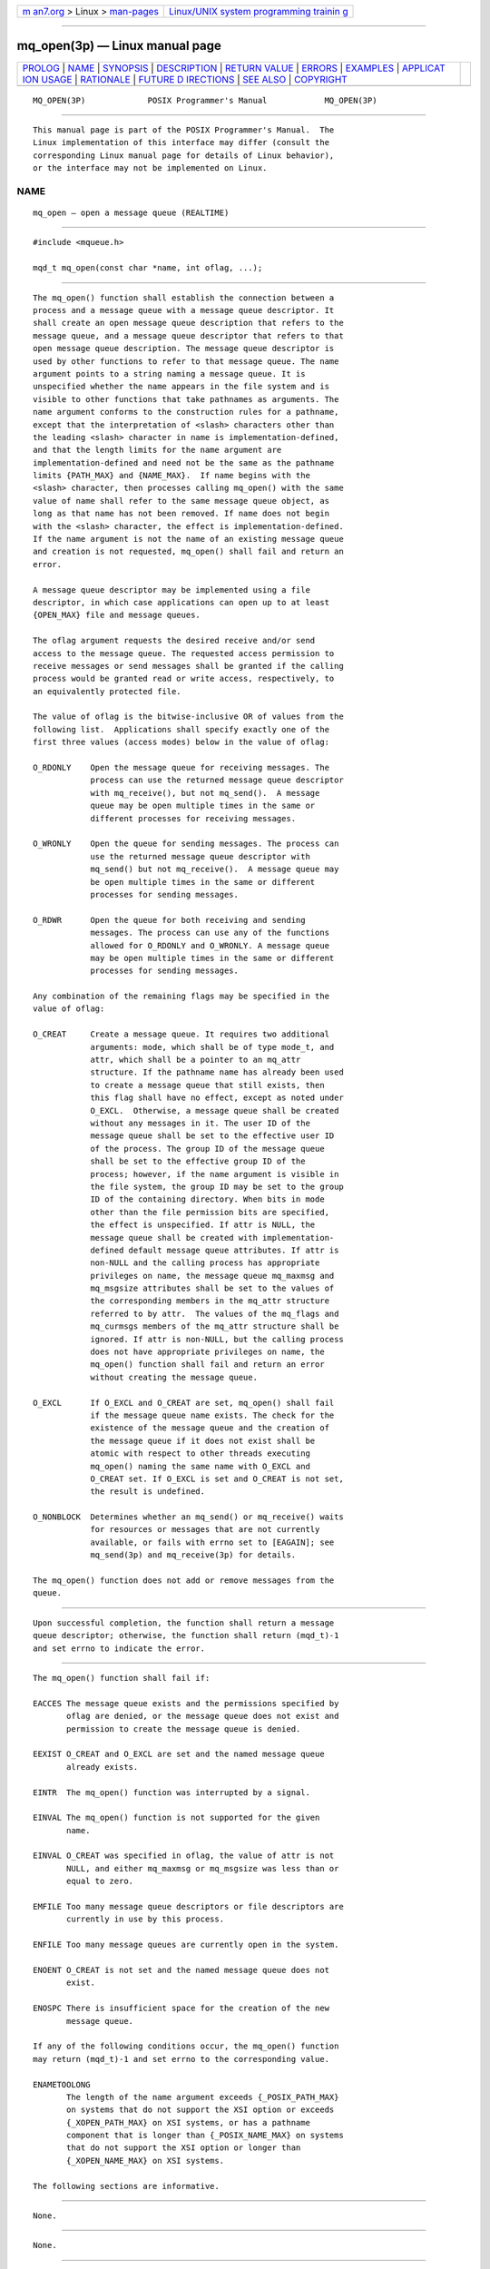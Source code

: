 .. container:: page-top

.. container:: nav-bar

   +----------------------------------+----------------------------------+
   | `m                               | `Linux/UNIX system programming   |
   | an7.org <../../../index.html>`__ | trainin                          |
   | > Linux >                        | g <http://man7.org/training/>`__ |
   | `man-pages <../index.html>`__    |                                  |
   +----------------------------------+----------------------------------+

--------------

mq_open(3p) — Linux manual page
===============================

+-----------------------------------+-----------------------------------+
| `PROLOG <#PROLOG>`__ \|           |                                   |
| `NAME <#NAME>`__ \|               |                                   |
| `SYNOPSIS <#SYNOPSIS>`__ \|       |                                   |
| `DESCRIPTION <#DESCRIPTION>`__ \| |                                   |
| `RETURN VALUE <#RETURN_VALUE>`__  |                                   |
| \| `ERRORS <#ERRORS>`__ \|        |                                   |
| `EXAMPLES <#EXAMPLES>`__ \|       |                                   |
| `APPLICAT                         |                                   |
| ION USAGE <#APPLICATION_USAGE>`__ |                                   |
| \| `RATIONALE <#RATIONALE>`__ \|  |                                   |
| `FUTURE D                         |                                   |
| IRECTIONS <#FUTURE_DIRECTIONS>`__ |                                   |
| \| `SEE ALSO <#SEE_ALSO>`__ \|    |                                   |
| `COPYRIGHT <#COPYRIGHT>`__        |                                   |
+-----------------------------------+-----------------------------------+
| .. container:: man-search-box     |                                   |
+-----------------------------------+-----------------------------------+

::

   MQ_OPEN(3P)             POSIX Programmer's Manual            MQ_OPEN(3P)


-----------------------------------------------------

::

          This manual page is part of the POSIX Programmer's Manual.  The
          Linux implementation of this interface may differ (consult the
          corresponding Linux manual page for details of Linux behavior),
          or the interface may not be implemented on Linux.

NAME
-------------------------------------------------

::

          mq_open — open a message queue (REALTIME)


---------------------------------------------------------

::

          #include <mqueue.h>

          mqd_t mq_open(const char *name, int oflag, ...);


---------------------------------------------------------------

::

          The mq_open() function shall establish the connection between a
          process and a message queue with a message queue descriptor. It
          shall create an open message queue description that refers to the
          message queue, and a message queue descriptor that refers to that
          open message queue description. The message queue descriptor is
          used by other functions to refer to that message queue. The name
          argument points to a string naming a message queue. It is
          unspecified whether the name appears in the file system and is
          visible to other functions that take pathnames as arguments. The
          name argument conforms to the construction rules for a pathname,
          except that the interpretation of <slash> characters other than
          the leading <slash> character in name is implementation-defined,
          and that the length limits for the name argument are
          implementation-defined and need not be the same as the pathname
          limits {PATH_MAX} and {NAME_MAX}.  If name begins with the
          <slash> character, then processes calling mq_open() with the same
          value of name shall refer to the same message queue object, as
          long as that name has not been removed. If name does not begin
          with the <slash> character, the effect is implementation-defined.
          If the name argument is not the name of an existing message queue
          and creation is not requested, mq_open() shall fail and return an
          error.

          A message queue descriptor may be implemented using a file
          descriptor, in which case applications can open up to at least
          {OPEN_MAX} file and message queues.

          The oflag argument requests the desired receive and/or send
          access to the message queue. The requested access permission to
          receive messages or send messages shall be granted if the calling
          process would be granted read or write access, respectively, to
          an equivalently protected file.

          The value of oflag is the bitwise-inclusive OR of values from the
          following list.  Applications shall specify exactly one of the
          first three values (access modes) below in the value of oflag:

          O_RDONLY    Open the message queue for receiving messages. The
                      process can use the returned message queue descriptor
                      with mq_receive(), but not mq_send().  A message
                      queue may be open multiple times in the same or
                      different processes for receiving messages.

          O_WRONLY    Open the queue for sending messages. The process can
                      use the returned message queue descriptor with
                      mq_send() but not mq_receive().  A message queue may
                      be open multiple times in the same or different
                      processes for sending messages.

          O_RDWR      Open the queue for both receiving and sending
                      messages. The process can use any of the functions
                      allowed for O_RDONLY and O_WRONLY. A message queue
                      may be open multiple times in the same or different
                      processes for sending messages.

          Any combination of the remaining flags may be specified in the
          value of oflag:

          O_CREAT     Create a message queue. It requires two additional
                      arguments: mode, which shall be of type mode_t, and
                      attr, which shall be a pointer to an mq_attr
                      structure. If the pathname name has already been used
                      to create a message queue that still exists, then
                      this flag shall have no effect, except as noted under
                      O_EXCL.  Otherwise, a message queue shall be created
                      without any messages in it. The user ID of the
                      message queue shall be set to the effective user ID
                      of the process. The group ID of the message queue
                      shall be set to the effective group ID of the
                      process; however, if the name argument is visible in
                      the file system, the group ID may be set to the group
                      ID of the containing directory. When bits in mode
                      other than the file permission bits are specified,
                      the effect is unspecified. If attr is NULL, the
                      message queue shall be created with implementation-
                      defined default message queue attributes. If attr is
                      non-NULL and the calling process has appropriate
                      privileges on name, the message queue mq_maxmsg and
                      mq_msgsize attributes shall be set to the values of
                      the corresponding members in the mq_attr structure
                      referred to by attr.  The values of the mq_flags and
                      mq_curmsgs members of the mq_attr structure shall be
                      ignored. If attr is non-NULL, but the calling process
                      does not have appropriate privileges on name, the
                      mq_open() function shall fail and return an error
                      without creating the message queue.

          O_EXCL      If O_EXCL and O_CREAT are set, mq_open() shall fail
                      if the message queue name exists. The check for the
                      existence of the message queue and the creation of
                      the message queue if it does not exist shall be
                      atomic with respect to other threads executing
                      mq_open() naming the same name with O_EXCL and
                      O_CREAT set. If O_EXCL is set and O_CREAT is not set,
                      the result is undefined.

          O_NONBLOCK  Determines whether an mq_send() or mq_receive() waits
                      for resources or messages that are not currently
                      available, or fails with errno set to [EAGAIN]; see
                      mq_send(3p) and mq_receive(3p) for details.

          The mq_open() function does not add or remove messages from the
          queue.


-----------------------------------------------------------------

::

          Upon successful completion, the function shall return a message
          queue descriptor; otherwise, the function shall return (mqd_t)-1
          and set errno to indicate the error.


-----------------------------------------------------

::

          The mq_open() function shall fail if:

          EACCES The message queue exists and the permissions specified by
                 oflag are denied, or the message queue does not exist and
                 permission to create the message queue is denied.

          EEXIST O_CREAT and O_EXCL are set and the named message queue
                 already exists.

          EINTR  The mq_open() function was interrupted by a signal.

          EINVAL The mq_open() function is not supported for the given
                 name.

          EINVAL O_CREAT was specified in oflag, the value of attr is not
                 NULL, and either mq_maxmsg or mq_msgsize was less than or
                 equal to zero.

          EMFILE Too many message queue descriptors or file descriptors are
                 currently in use by this process.

          ENFILE Too many message queues are currently open in the system.

          ENOENT O_CREAT is not set and the named message queue does not
                 exist.

          ENOSPC There is insufficient space for the creation of the new
                 message queue.

          If any of the following conditions occur, the mq_open() function
          may return (mqd_t)-1 and set errno to the corresponding value.

          ENAMETOOLONG
                 The length of the name argument exceeds {_POSIX_PATH_MAX}
                 on systems that do not support the XSI option or exceeds
                 {_XOPEN_PATH_MAX} on XSI systems, or has a pathname
                 component that is longer than {_POSIX_NAME_MAX} on systems
                 that do not support the XSI option or longer than
                 {_XOPEN_NAME_MAX} on XSI systems.

          The following sections are informative.


---------------------------------------------------------

::

          None.


---------------------------------------------------------------------------

::

          None.


-----------------------------------------------------------

::

          None.


---------------------------------------------------------------------------

::

          A future version might require the mq_open() and mq_unlink()
          functions to have semantics similar to normal file system
          operations.


---------------------------------------------------------

::

          mq_close(3p), mq_getattr(3p), mq_receive(3p), mq_send(3p),
          mq_setattr(3p), mq_unlink(3p), msgctl(3p), msgget(3p),
          msgrcv(3p), msgsnd(3p)

          The Base Definitions volume of POSIX.1‐2017, mqueue.h(0p)


-----------------------------------------------------------

::

          Portions of this text are reprinted and reproduced in electronic
          form from IEEE Std 1003.1-2017, Standard for Information
          Technology -- Portable Operating System Interface (POSIX), The
          Open Group Base Specifications Issue 7, 2018 Edition, Copyright
          (C) 2018 by the Institute of Electrical and Electronics
          Engineers, Inc and The Open Group.  In the event of any
          discrepancy between this version and the original IEEE and The
          Open Group Standard, the original IEEE and The Open Group
          Standard is the referee document. The original Standard can be
          obtained online at http://www.opengroup.org/unix/online.html .

          Any typographical or formatting errors that appear in this page
          are most likely to have been introduced during the conversion of
          the source files to man page format. To report such errors, see
          https://www.kernel.org/doc/man-pages/reporting_bugs.html .

   IEEE/The Open Group               2017                       MQ_OPEN(3P)

--------------

Pages that refer to this page:
`mqueue.h(0p) <../man0/mqueue.h.0p.html>`__, 
`mq_close(3p) <../man3/mq_close.3p.html>`__, 
`mq_getattr(3p) <../man3/mq_getattr.3p.html>`__, 
`mq_notify(3p) <../man3/mq_notify.3p.html>`__, 
`mq_receive(3p) <../man3/mq_receive.3p.html>`__, 
`mq_send(3p) <../man3/mq_send.3p.html>`__, 
`mq_setattr(3p) <../man3/mq_setattr.3p.html>`__, 
`mq_unlink(3p) <../man3/mq_unlink.3p.html>`__, 
`msgctl(3p) <../man3/msgctl.3p.html>`__, 
`msgget(3p) <../man3/msgget.3p.html>`__, 
`msgrcv(3p) <../man3/msgrcv.3p.html>`__, 
`msgsnd(3p) <../man3/msgsnd.3p.html>`__, 
`umask(3p) <../man3/umask.3p.html>`__

--------------

--------------

.. container:: footer

   +-----------------------+-----------------------+-----------------------+
   | HTML rendering        |                       | |Cover of TLPI|       |
   | created 2021-08-27 by |                       |                       |
   | `Michael              |                       |                       |
   | Ker                   |                       |                       |
   | risk <https://man7.or |                       |                       |
   | g/mtk/index.html>`__, |                       |                       |
   | author of `The Linux  |                       |                       |
   | Programming           |                       |                       |
   | Interface <https:     |                       |                       |
   | //man7.org/tlpi/>`__, |                       |                       |
   | maintainer of the     |                       |                       |
   | `Linux man-pages      |                       |                       |
   | project <             |                       |                       |
   | https://www.kernel.or |                       |                       |
   | g/doc/man-pages/>`__. |                       |                       |
   |                       |                       |                       |
   | For details of        |                       |                       |
   | in-depth **Linux/UNIX |                       |                       |
   | system programming    |                       |                       |
   | training courses**    |                       |                       |
   | that I teach, look    |                       |                       |
   | `here <https://ma     |                       |                       |
   | n7.org/training/>`__. |                       |                       |
   |                       |                       |                       |
   | Hosting by `jambit    |                       |                       |
   | GmbH                  |                       |                       |
   | <https://www.jambit.c |                       |                       |
   | om/index_en.html>`__. |                       |                       |
   +-----------------------+-----------------------+-----------------------+

--------------

.. container:: statcounter

   |Web Analytics Made Easy - StatCounter|

.. |Cover of TLPI| image:: https://man7.org/tlpi/cover/TLPI-front-cover-vsmall.png
   :target: https://man7.org/tlpi/
.. |Web Analytics Made Easy - StatCounter| image:: https://c.statcounter.com/7422636/0/9b6714ff/1/
   :class: statcounter
   :target: https://statcounter.com/
